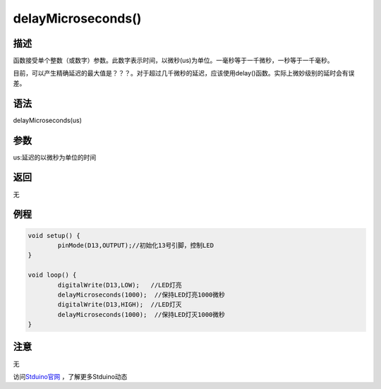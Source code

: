 +++++++++++++++++++
delayMicroseconds()
+++++++++++++++++++

描述
=====
函数接受单个整数（或数字）参数。此数字表示时间，以微秒(us)为单位。一毫秒等于一千微秒，一秒等于一千毫秒。\

目前，可以产生精确延迟的最大值是？？？。对于超过几千微秒的延迟，应该使用delay()函数。\
实际上微妙级别的延时会有误差。


语法
=====
delayMicroseconds(us)


参数
=====
us:延迟的以微秒为单位的时间




返回
====
无

例程
=====



.. code:: c

		void setup() {
			pinMode(D13,OUTPUT);//初始化13号引脚，控制LED
		}

		void loop() {
			digitalWrite(D13,LOW);   //LED灯亮
			delayMicroseconds(1000);  //保持LED灯亮1000微秒
			digitalWrite(D13,HIGH);  //LED灯灭
			delayMicroseconds(1000);  //保持LED灯灭1000微秒
		}



注意
====
无


访问\ `Stduino官网 <http://stduino.com/forum.php>`_ ，了解更多Stduino动态